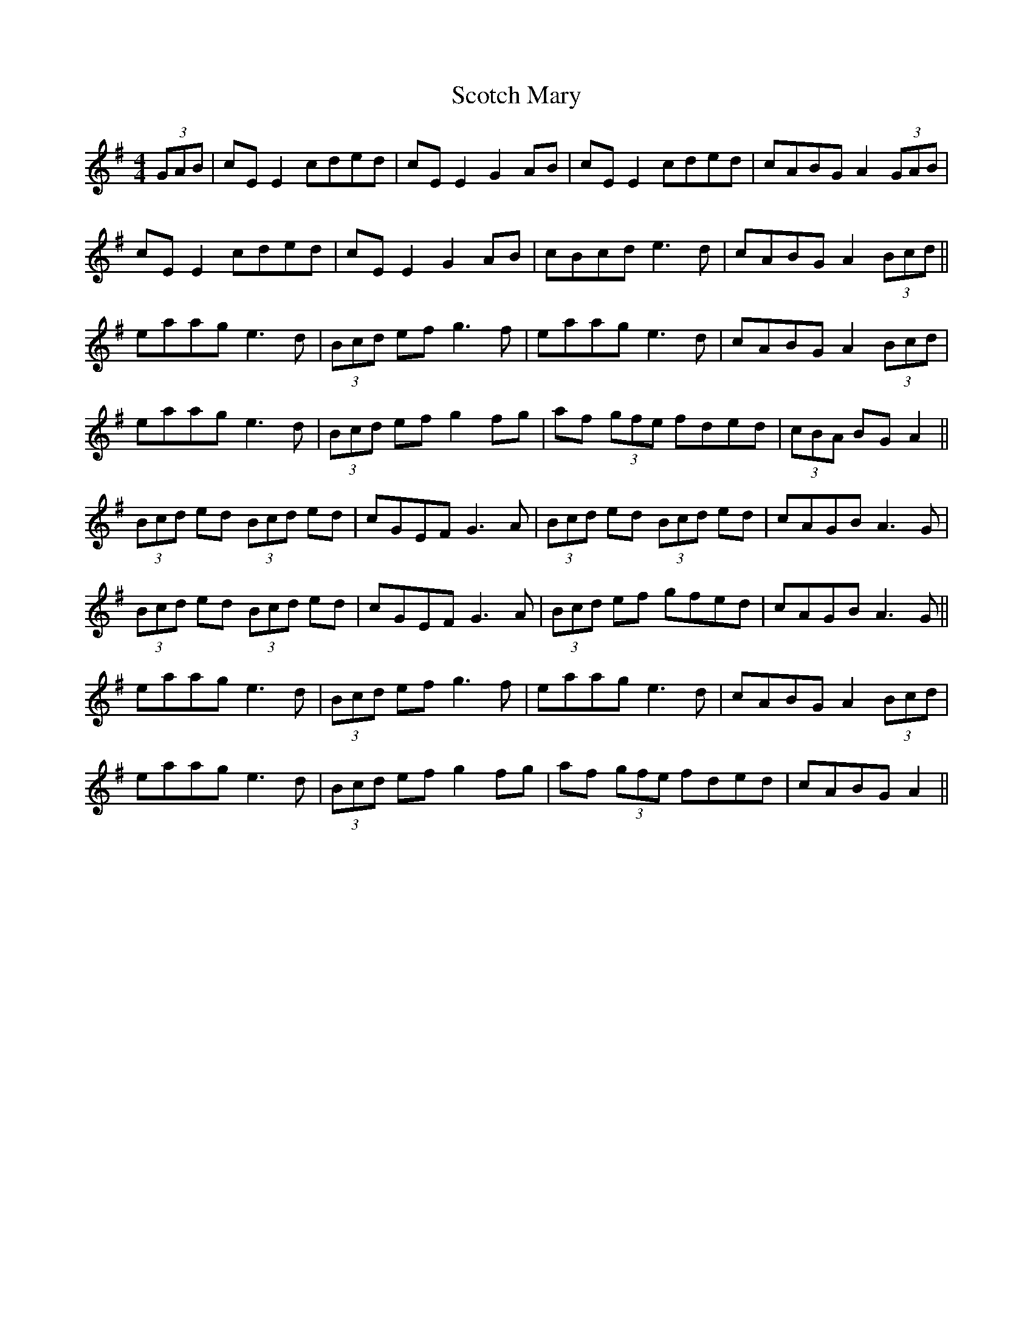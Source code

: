 X: 36147
T: Scotch Mary
R: reel
M: 4/4
K: Adorian
(3GAB|cE E2 cded|cE E2 G2 AB|cE E2 cded|cABG A2 (3GAB|
cE E2 cded|cE E2 G2 AB|cBcd e3d|cABG A2 (3Bcd||
eaag e3d|(3Bcd ef g3f|eaag e3d|cABG A2 (3Bcd|
eaag e3d|(3Bcd ef g2 fg|af (3gfe fded|(3cBA BG A2||
(3Bcd ed (3Bcd ed|cGEF G3A|(3Bcd ed (3Bcd ed|cAGB A3G|
(3Bcd ed (3Bcd ed|cGEF G3A|(3Bcd ef gfed|cAGB A3G||
eaag e3d|(3Bcd ef g3f|eaag e3d|cABG A2 (3Bcd|
eaag e3d|(3Bcd ef g2 fg|af (3gfe fded|cABG A2||

